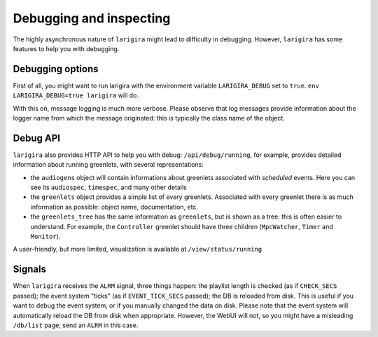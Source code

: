 Debugging and inspecting
============================

The highly asynchronous nature of ``larigira`` might lead to difficulty in
debugging. However, ``larigira`` has some features to help you with debugging.

Debugging options
-----------------

First of all, you might want to run larigira with the environment variable
``LARIGIRA_DEBUG`` set to ``true``. ``env LARIGIRA_DEBUG=true larigira``
will do.

With this on, message logging is much more verbose. Please observe
that log messages provide information about the logger name from which the
message originated: this is typically the class name of the object.

Debug API
---------

``larigira`` also provides HTTP API to help you with debug:
``/api/debug/running``, for example, provides detailed information about
running greenlets, with several representations:

* the ``audiogens`` object will contain informations about greenlets associated
  with *scheduled* events. Here you can see its ``audiospec``, ``timespec``,
  and many other details
* the ``greenlets`` object provides a simple list of every greenlets.
  Associated with every greenlet there is as much information as possible:
  object name, documentation, etc.
* the ``greenlets_tree`` has the same information as ``greenlets``, but is
  shown as a tree: this is often easier to understand. For example, the
  ``Controller`` greenlet should have three children (``MpcWatcher``, ``Timer``
  and ``Monitor``).

A user-friendly, but more limited, visualization is available at
``/view/status/running``

Signals
---------

When ``larigira`` receives the ``ALRM`` signal, three things happen: the playlist
length is checked (as if ``CHECK_SECS`` passed); the event system "ticks" (as
if ``EVENT_TICK_SECS`` passed); the DB is reloaded from disk.
This is useful if you want to debug the event system, or if you manually
changed the data on disk. Please note that the event system will automatically
reload the DB from disk when appropriate. However, the WebUI will not, so you
might have a misleading ``/db/list`` page; send an ``ALRM`` in this case.
